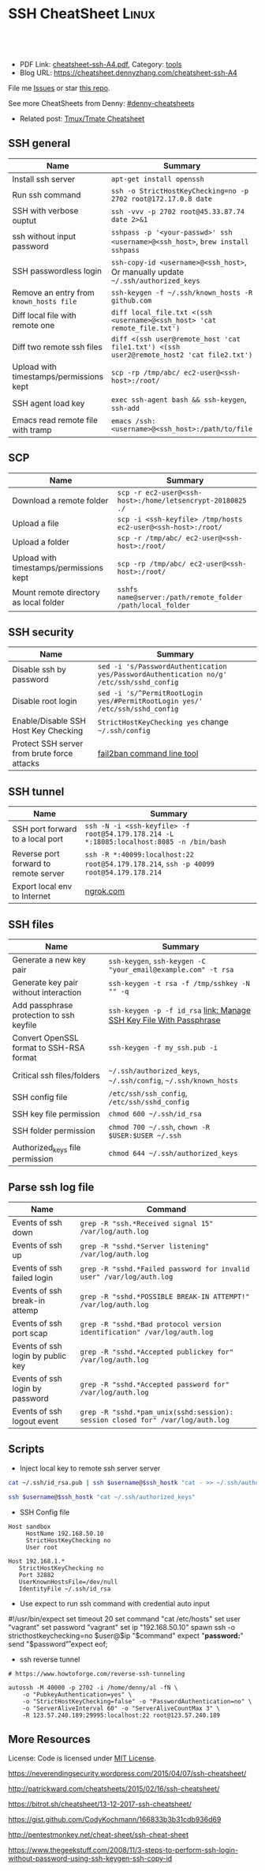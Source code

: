 * SSH CheatSheet                                               :Linux:
:PROPERTIES:
:type:     ssh
:export_file_name: cheatsheet-ssh-A4.pdf
:END:

#+BEGIN_HTML
<a href="https://github.com/dennyzhang/cheatsheet-ssh-A4"><img align="right" width="200" height="183" src="https://www.dennyzhang.com/wp-content/uploads/denny/watermark/github.png" /></a>
<div id="the whole thing" style="overflow: hidden;">
<div style="float: left; padding: 5px"> <a href="https://www.linkedin.com/in/dennyzhang001"><img src="https://www.dennyzhang.com/wp-content/uploads/sns/linkedin.png" alt="linkedin" /></a></div>
<div style="float: left; padding: 5px"><a href="https://github.com/dennyzhang"><img src="https://www.dennyzhang.com/wp-content/uploads/sns/github.png" alt="github" /></a></div>
<div style="float: left; padding: 5px"><a href="https://www.dennyzhang.com/slack" target="_blank" rel="nofollow"><img src="https://slack.dennyzhang.com/badge.svg" alt="slack"/></a></div>
</div>

<br/><br/>
<a href="http://makeapullrequest.com" target="_blank" rel="nofollow"><img src="https://img.shields.io/badge/PRs-welcome-brightgreen.svg" alt="PRs Welcome"/></a>
#+END_HTML

- PDF Link: [[https://github.com/dennyzhang/cheatsheet-ssh-A4/blob/master/cheatsheet-ssh-A4.pdf][cheatsheet-ssh-A4.pdf]], Category: [[https://cheatsheet.dennyzhang.com/category/tools][tools]]
- Blog URL: https://cheatsheet.dennyzhang.com/cheatsheet-ssh-A4

File me [[https://github.com/DennyZhang/cheatsheet-ssh-A4/issues][Issues]] or star [[https://github.com/DennyZhang/cheatsheet-ssh-A4][this repo]].

See more CheatSheets from Denny: [[https://github.com/topics/denny-cheatsheets][#denny-cheatsheets]]

- Related post: [[https://cheatsheet.dennyzhang.com/cheatsheet-tmux-A4][Tmux/Tmate Cheatsheet]] 
** SSH general
| Name                                    | Summary                                                                                  |
|-----------------------------------------+------------------------------------------------------------------------------------------|
| Install ssh server                      | =apt-get install openssh=                                                                |
| Run ssh command                         | =ssh -o StrictHostKeyChecking=no -p 2702 root@172.17.0.8 date=                           |
| SSH with verbose ouptut                 | =ssh -vvv -p 2702 root@45.33.87.74 date 2>&1=                                            |
| ssh without input password              | =sshpass -p '<your-passwd>' ssh <username>@<ssh_host>=, =brew install sshpass=           |
| SSH passwordless login                  | =ssh-copy-id <username>@<ssh_host>=, Or manually update =~/.ssh/authorized_keys=         |
| Remove an entry from =known_hosts file= | =ssh-keygen -f ~/.ssh/known_hosts -R github.com=                                         |
| Diff local file with remote one         | =diff local_file.txt <(ssh <username>@<ssh_host> 'cat remote_file.txt')=                 |
| Diff two remote ssh files               | =diff <(ssh user@remote_host 'cat file1.txt') <(ssh user2@remote_host2 'cat file2.txt')= |
| Upload with timestamps/permissions kept | =scp -rp /tmp/abc/ ec2-user@<ssh-host>:/root/=                                           |
| SSH agent load key                      | =exec ssh-agent bash && ssh-keygen=, =ssh-add=                                           |
| Emacs read remote file with tramp       | =emacs /ssh:<username>@<ssh_host>:/path/to/file=                                         |

** SCP
| Name                                    | Summary                                                      |
|-----------------------------------------+--------------------------------------------------------------|
| Download a remote folder                | =scp -r ec2-user@<ssh-host>:/home/letsencrypt-20180825 ./=   |
| Upload a file                           | =scp -i <ssh-keyfile> /tmp/hosts ec2-user@<ssh-host>:/root/= |
| Upload a folder                         | =scp -r /tmp/abc/ ec2-user@<ssh-host>:/root/=                |
| Upload with timestamps/permissions kept | =scp -rp /tmp/abc/ ec2-user@<ssh-host>:/root/=               |
| Mount remote directory as local folder  | =sshfs name@server:/path/remote_folder /path/local_folder=   |

** SSH security
| Name                                        | Summary                                                                                  |
|---------------------------------------------+------------------------------------------------------------------------------------------|
| Disable ssh by password                     | =sed -i 's/PasswordAuthentication yes/PasswordAuthentication no/g' /etc/ssh/sshd_config= |
| Disable root login                          | =sed -i 's/^PermitRootLogin yes/#PermitRootLogin yes/' /etc/ssh/sshd_config=             |
| Enable/Disable SSH Host Key Checking        | =StrictHostKeyChecking yes= change =~/.ssh/config=                                       |
| Protect SSH server from brute force attacks | [[https://www.digitalocean.com/community/tutorials/how-to-protect-ssh-with-fail2ban-on-ubuntu-14-04][fail2ban command line tool]]                                                               |

** SSH tunnel
| Name                                  | Summary                                                                                 |
|---------------------------------------+-----------------------------------------------------------------------------------------|
| SSH port forward to a local port      | =ssh -N -i <ssh-keyfile> -f root@54.179.178.214 -L *:18085:localhost:8085 -n /bin/bash= |
| Reverse port forward to remote server | =ssh -R *:40099:localhost:22 root@54.179.178.214=, =ssh -p 40099 root@54.179.178.214=   |
| Export local env to Internet          | [[https://ngrok.com/][ngrok.com]]                                                                               |

** SSH files
| Name                                     | Summary                                                              |
|------------------------------------------+----------------------------------------------------------------------|
| Generate a new key pair                  | =ssh-keygen=, =ssh-keygen -C "your_email@example.com" -t rsa=        |
| Generate key pair without interaction    | =ssh-keygen -t rsa -f /tmp/sshkey -N "" -q=                          |
| Add passphrase protection to ssh keyfile | =ssh-keygen -p -f id_rsa=  [[https://www.dennyzhang.com/ssh_passphrase][link: Manage SSH Key File With Passphrase]] |
| Convert OpenSSL format to SSH-RSA format | =ssh-keygen -f my_ssh.pub -i=                                        |
| Critical ssh files/folders               | =~/.ssh/authorized_keys=, =~/.ssh/config=, =~/.ssh/known_hosts=      |
| SSH config file                          | =/etc/ssh/ssh_config=, =/etc/ssh/sshd_config=                        |
| SSH key file permission                  | =chmod 600 ~/.ssh/id_rsa=                                            |
| SSH folder permission                    | =chmod 700 ~/.ssh=, =chown -R $USER:$USER ~/.ssh=                    |
| Authorized_keys file permission          | =chmod 644 ~/.ssh/authorized_keys=                                   |

** Parse ssh log file
| Name                              | Command                                                                        |
|-----------------------------------+--------------------------------------------------------------------------------|
| Events of ssh down                | =grep -R "ssh.*Received signal 15" /var/log/auth.log=                          |
| Events of ssh up                  | =grep -R "sshd.*Server listening" /var/log/auth.log=                           |
| Events of ssh failed login        | =grep -R "sshd.*Failed password for invalid user" /var/log/auth.log=           |
| Events of ssh break-in attemp     | =grep -R "sshd.*POSSIBLE BREAK-IN ATTEMPT!" /var/log/auth.log=                 |
| Events of ssh port scap           | =grep -R "sshd.*Bad protocol version identification" /var/log/auth.log=        |
| Events of ssh login by public key | =grep -R "sshd.*Accepted publickey for" /var/log/auth.log=                     |
| Events of ssh login by password   | =grep -R "sshd.*Accepted password for" /var/log/auth.log=                      |
| Events of ssh logout event        | =grep -R "sshd.*pam_unix(sshd:session): session closed for" /var/log/auth.log= |

** Scripts
- Inject local key to remote ssh server server
#+BEGIN_SRC sh
cat ~/.ssh/id_rsa.pub | ssh $username@$ssh_hostk "cat - >> ~/.ssh/authorized_keys"

ssh $username@$ssh_hostk "cat ~/.ssh/authorized_keys"
#+END_SRC

- SSH Config file
#+BEGIN_EXAMPLE
Host sandbox
     HostName 192.168.50.10
     StrictHostKeyChecking no
     User root
#+END_EXAMPLE

#+BEGIN_EXAMPLE
Host 192.168.1.*
   StrictHostKeyChecking no
   Port 32882
   UserKnownHostsFile=/dev/null
   IdentityFile ~/.ssh/id_rsa
#+END_EXAMPLE

- Use expect to run ssh command with credential auto input
#+begin_example exp
#!/usr/bin/expect
set timeout 20
set command "cat /etc/hosts"
set user "vagrant"
set password "vagrant"
set ip "192.168.50.10"
spawn ssh -o stricthostkeychecking=no $user@$ip "$command"
expect "*password:*"
send "$password\r"
expect eof;
#+end_example

- ssh reverse tunnel
#+BEGIN_EXAMPLE
# https://www.howtoforge.com/reverse-ssh-tunneling

autossh -M 40000 -p 2702 -i /home/denny/al -fN \
    -o "PubkeyAuthentication=yes" \
    -o "StrictHostKeyChecking=false" -o "PasswordAuthentication=no" \
    -o "ServerAliveInterval 60" -o "ServerAliveCountMax 3" \
    -R 123.57.240.189:29995:localhost:22 root@123.57.240.189
#+END_EXAMPLE
** More Resources
License: Code is licensed under [[https://www.dennyzhang.com/wp-content/mit_license.txt][MIT License]].

https://neverendingsecurity.wordpress.com/2015/04/07/ssh-cheatsheet/

http://patrickward.com/cheatsheets/2015/02/16/ssh-cheatsheet/

https://bitrot.sh/cheatsheet/13-12-2017-ssh-cheatsheet/

https://gist.github.com/CodyKochmann/166833b3b31cdb936d69

http://pentestmonkey.net/cheat-sheet/ssh-cheat-sheet

https://www.thegeekstuff.com/2008/11/3-steps-to-perform-ssh-login-without-password-using-ssh-keygen-ssh-copy-id

#+BEGIN_HTML
<a href="https://www.dennyzhang.com"><img align="right" width="201" height="268" src="https://raw.githubusercontent.com/USDevOps/mywechat-slack-group/master/images/denny_201706.png"></a>
<a href="https://www.dennyzhang.com"><img align="right" src="https://raw.githubusercontent.com/USDevOps/mywechat-slack-group/master/images/dns_small.png"></a>

<a href="https://www.linkedin.com/in/dennyzhang001"><img align="bottom" src="https://www.dennyzhang.com/wp-content/uploads/sns/linkedin.png" alt="linkedin" /></a>
<a href="https://github.com/dennyzhang"><img align="bottom"src="https://www.dennyzhang.com/wp-content/uploads/sns/github.png" alt="github" /></a>
<a href="https://www.dennyzhang.com/slack" target="_blank" rel="nofollow"><img align="bottom" src="https://slack.dennyzhang.com/badge.svg" alt="slack"/></a>
#+END_HTML
* org-mode configuration                                           :noexport:
#+STARTUP: overview customtime noalign logdone showall
#+DESCRIPTION:
#+KEYWORDS:
#+LATEX_HEADER: \usepackage[margin=0.6in]{geometry}
#+LaTeX_CLASS_OPTIONS: [8pt]
#+LATEX_HEADER: \usepackage[english]{babel}
#+LATEX_HEADER: \usepackage{lastpage}
#+LATEX_HEADER: \usepackage{fancyhdr}
#+LATEX_HEADER: \pagestyle{fancy}
#+LATEX_HEADER: \fancyhf{}
#+LATEX_HEADER: \rhead{Updated: \today}
#+LATEX_HEADER: \rfoot{\thepage\ of \pageref{LastPage}}
#+LATEX_HEADER: \lfoot{\href{https://github.com/dennyzhang/cheatsheet-ssh-A4}{GitHub: https://github.com/dennyzhang/cheatsheet-ssh-A4}}
#+LATEX_HEADER: \lhead{\href{https://cheatsheet.dennyzhang.com/cheatsheet-ssh-A4}{Blog URL: https://cheatsheet.dennyzhang.com/cheatsheet-ssh-A4}}
#+AUTHOR: Denny Zhang
#+EMAIL:  denny@dennyzhang.com
#+TAGS: noexport(n)
#+PRIORITIES: A D C
#+OPTIONS:   H:3 num:t toc:nil \n:nil @:t ::t |:t ^:t -:t f:t *:t <:t
#+OPTIONS:   TeX:t LaTeX:nil skip:nil d:nil todo:t pri:nil tags:not-in-toc
#+EXPORT_EXCLUDE_TAGS: exclude noexport
#+SEQ_TODO: TODO HALF ASSIGN | DONE BYPASS DELEGATE CANCELED DEFERRED
#+LINK_UP:
#+LINK_HOME:
* TODO [#A] Blog: Advanced Usage Of SSH                            :noexport:
** [#A] Configure EC2 instance for ssh login                      :IMPORTANT:
sudo su -
sed -i 's/PermitRootLogin without-password/PermitRootLogin yes/' /etc/ssh/sshd_config
sed -i 's/^#PermitRootLogin yes/PermitRootLogin yes/' /etc/ssh/sshd_config

sed -i 's/no-port-forwarding,no-agent-forwarding.*//g'  ~/.ssh/authorized_keys

echo "ssh-rsa AAAAB3NzaC1yc2EAAAADAQABAAABAQDAwp69ZIA8Usz5EgSh5gBXKGFZBUawP8nDSgZVW6Vl/+NDhij5Eo5BePYvUaxg/5aFxrxROOyLGE9xhNBk7PP49Iz1pqO9T/QNSIiuuvQ/Xhpvb4OQfD5xr6l4t/9gLf+OYGvaFHf/xzMnc9cKzZ+azLlDHbeewu1GMI/XNFWo4VWAsH+6xM8VIpdJSaR7alJn/W6dmyRBbk0uS3Yut63jVFk4zalAzXquU0BX1ne+DLB/LW8ZanN5PWECabSi4dXYLfxC2rDhDcQdXU3MwV5b7TtR5rFoNS8IGcyHoeq5tasAtAAaD2sEzyJbllAfFsNyxNQ+Yh8935HcWqx2/T0r filebat.mark@gmail.com" >> ~/.ssh/authorized_keys

echo "ssh-rsa AAAAB3NzaC1yc2EAAAABIwAAAQEA2aRNnkifPeQIR0MtLyFZo2RSSbUVP/vrkGii3VkqNS8vcX88taO3Iv5Y0kD+4CE4qDJe75fxDXbu7IkSuqHrNb/jBrSZKY3KC8EO2lHYv3MMiwCk5rBMTRiZicOKEG2gQM/9fisXCTQamu48M75nyyU5LHptz5TnonLnum0e098JRbxL9UkdWBesEz/JO5TEhy1T0K2c6W6d+cFz0Bkz83gXLGK+KVWWHLJ7/YFd7gVj2ihM6RdSCWxrHeH9riQ8ALW1tkRF0jlsmxiAvvfaT21fmEltYAeZBUdfzgcseRSbM4b0vVp9BKatMoHEBk6pMZhp0r1A/rfH7tu4+yQfBw== root@osc-serv-01" >> ~/.ssh/authorized_keys

service ssh restart

Check with some other VM by username and pssword, not ssh keyfile
** DONE ssh-add fail: Could not open a connection to your authentication agent.
  CLOSED: [2012-01-04 Wed 11:26]
http://forum.slicehost.com/comments.php?DiscussionID=3385\\

http://funkaoshi.com/blog/could-not-open-a-connection-to-your-authentication-agent\\

exec ssh-agent bash

ssh-agent

ssh-add
*** console shot:                                                  :noexport:
#+begin_example
bash-3.2$ ssh-add /var/lib/hudson/.ssh/id_rsa
Could not open a connection to your authentication agent.
#+end_example
** TODO SSH login authentication method: publickey,gssapi-keyex,gssapi-with-mic,password
** DONE sshd出现问题: /etc/ssh/ssh_config
  CLOSED: [2013-08-23 Fri 15:10]
ServerAliveInterval 60
** DONE Server keeps asking for password after I've copied my SSH Public Key to authorized_keys: /root/ should be 700, instead of 777
  CLOSED: [2015-02-25 Wed 09:03]
http://askubuntu.com/questions/110814/server-keeps-asking-for-password-after-ive-copied-my-ssh-public-key-to-authoriz
http://serverfault.com/questions/360496/i-created-an-rsa-key-but-ssh-keeps-asking-the-password
*** /var/log/auth.log
#+BEGIN_EXAMPLE
root@fluig-id-cdn-01:~/.ssh# tail -f /var/log/auth.log
tail -f /var/log/auth.log
Feb 25 15:00:00 fluig-id-cdn-01 sshd[48492]: Authentication refused: bad ownership or modes for directory /root

Feb 25 15:00:01 fluig-id-cdn-01 CRON[48515]: pam_unix(cron:session): session opened for user root by (uid=0)
Feb 25 15:00:01 fluig-id-cdn-01 CRON[48515]: pam_unix(cron:session): session closed for user root
Feb 25 15:00:01 fluig-id-cdn-01 sudo:   nagios : TTY=unknown ; PWD=/ ; USER=root ; COMMAND=/usr/bin/python /usr/lib/nagios/plug
#+END_EXAMPLE
*** /root/ acl issue
#+BEGIN_EXAMPLE
root@fluig-id-cdn-01:~/.ssh# ls -lth / | grep 'root$'
ls -lth / | grep 'root$'
drwxrwxrwx  11 root root  4.0K Feb 25 14:50 root
root@fluig-id-cdn-01:~/.ssh# chmod 700 /root/
chmod 700 /root/
#+END_EXAMPLE
** DONE MDM-1299: After modifying ssh authorized_keys, ssh still keep asking password: wrong acl for /root/.ssh
  CLOSED: [2015-11-22 Sun 03:36]
http://totvslab.atlassian.net/browse/MDM-1299

Root cause is found: acl of /root/.ssh/ is incorrect. It must be 0700, instead of 0777.

pull request: https://github.com/TOTVS/mdmdevops/pull/5

Verified by testing
- Test app-mdm deployment for MDM-1299-ssh branch: ssh without password shall work
  http://10.165.4.67:48080/job/DockerDeployBasicCookbooks/146/console
- Test app-mdm deployment for dev branch branch: ssh without password shall not work
  http://10.165.4.67:48080/job/DockerDeployBasicCookbooks/147/console
*** useful link
http://unix.stackexchange.com/questions/36540/why-am-i-still-getting-a-password-prompt-with-ssh-with-public-key-authentication
http://askubuntu.com/questions/110814/server-keeps-asking-for-password-after-ive-copied-my-ssh-public-key-to-authoriz
http://serverfault.com/questions/396935/ssh-keys-authentication-keeps-asking-for-password
** DONE ssh tunnel: bind: Cannot assign requested address:  force the ssh client to use ipv4
  CLOSED: [2015-12-02 Wed 22:54]
http://serverfault.com/questions/444295/ssh-tunnel-bind-cannot-assign-requested-address
http://ubuntuforums.org/showthread.php?t=1387297

https://www.clearos.com/clearfoundation/social/community/ssh-port-forwarding-between-clearos-and-remote-server

The close the loop here. The answer, in this case, was to force the ssh client to use ipv4. E.g.

ssh -4 -D 8081 user@8.8.8.8

#+BEGIN_EXAMPLE
root@iZ25y7u44dnZ:~# ssh -i /home/denny/denny -N -p 10040 -f root@123.56.44.213 -L 38080:localhost:28080 -n /bin/bash
bind: Cannot assign requested address
#+END_EXAMPLE
** [#A] autossh configuration                                     :IMPORTANT:
https://www.everythingcli.org/ssh-tunnelling-for-fun-and-profit-autossh/
https://linuxaria.com/howto/permanent-ssh-tunnels-with-autossh

vim /etc/ssh/sshd_config
GatewayPorts yes

# reverse tunnel
autossh -M 29996 -i /home/denny/test -fN -o "PubkeyAuthentication=yes" -o "StrictHostKeyChecking=false" -o "PasswordAuthentication=no" -o "ServerAliveInterval 60" -o "ServerAliveCountMax 3" -R 54.179.178.214:29995:localhost:22 root@54.179.178.214

ssh -i /home/denny/test -fN -o "PubkeyAuthentication=yes" -o "StrictHostKeyChecking=false" -o "PasswordAuthentication=no" -o "ServerAliveInterval 60" -o "ServerAliveCountMax 3" -R 54.179.178.214:29995:localhost:22 root@54.179.178.214

# ssh tunnel
ssh -i /home/denny/test1 -4 -N -p 19995 -f root@123.57.240.189 -L *:48080:localhost:48080 -n /bin/bash

autossh -M 48081 -4 -p 19995 -i /home/denny/test1 -fN -o "PubkeyAuthentication=yes" -o "StrictHostKeyChecking=false" -o "PasswordAuthentication=no" -o "ServerAliveInterval 60" -o "ServerAliveCountMax 3" -L  123.57.240.189:48080:localhost:48080 root@123.57.240.189
** DONE remote port forwarding failed for listen port
  CLOSED: [2016-05-21 Sat 07:32]
http://bbrinck.com/post/2318562750/reverse-ssh-tunneling-easier-than-port
http://serverfault.com/questions/595323/ssh-remote-port-forwarding-failed
#+BEGIN_EXAMPLE
Note: Sometimes, when a SSH connection dies (as it will if you shut your laptop to move to another location), the port on the remote machine will stay open. If this happens, you'll see this error when you try to create the reverse tunnel:

Warning: remote port forwarding failed for listen port 3000

If this happens, you can either use a new port or do the following:

Find the process that is using port 3000 (look for the PID - you'll need to run the command with sudo to see the PIDs):
sudo netstat -anp
Kill the stale process:
kill PID
#+END_EXAMPLE
** DONE create a banner/welcome-note for SSH server: /etc/ssh/sshd_config: Banner file
   CLOSED: [2016-09-23 Fri 00:26]
https://crybit.com/create-a-banner-ssh-server/

[root@localhost ~]# vim /etc/ssh/sshd_config
-----
#Banner none
Banner /etc/ssh/welcome.txt

vim /etc/ssh/welcome.txt
** DONE SSH security – weak ciphers and mac algorithms
  CLOSED: [2017-01-23 Mon 15:07]
/etc/ssh/sshd_config: Ciphers and MACs sections
http://linux.uits.uconn.edu/2014/06/25/ssh-weak-ciphers-and-mac-algorithms/
https://www.ssh.com/manuals/server-admin/44/Ciphers_and_MACs.html
http://blog.xuite.net/magurayu/wretch/417764135-SSH+Weak+Algorithms+Supported

ssh -vvv -p 2702 root@45.33.87.74 date 2>&1 | grep cipher

arcfour
*** [#A] error message: 90317 - SSH Weak Algorithms Supported
Synopsis
The remote SSH server is configured to allow weak encryption algorithms or no algorithm at all.
Description
Nessus has detected that the remote SSH server is configured to use the Arcfour stream cipher or no cipher at all. RFC 4253 advises against using Arcfour due to an issue with weak keys.
See Also
https://tools.ietf.org/html/rfc4253#section-6.3
*** TODO 71049 - SSH Weak MAC Algorithms Enabled
Synopsis
The remote SSH server is configured to allow MD5 and 96-bit MAC algorithms.
Description
The remote SSH server is configured to allow either MD5 or 96-bit MAC algorithms, both of which are considered weak.

Note that this plugin only checks for the options of the SSH server, and it does not check for vulnerable software versions.
*** How to fix: SSH Weak Algorithms Supported
#+BEGIN_EXAMPLE
在ssh_config及sshd_config加入以下兩行

Ciphers aes256-ctr,aes192-ctr,aes128-ctr,aes256-cbc,aes192-cbc,aes128-cbc,3des-cbc
MACs hmac-sha1
#+END_EXAMPLE
*** Ciphers: The system will attempt to use the different encryption ciphers in the sequence specified on the line
https://www.ssh.com/manuals/server-admin/44/Ciphers_and_MACs.html

https://tools.ietf.org/html/rfc4253#section-6.3

An encryption algorithm and a key will be negotiated during the key
   exchange.  When encryption is in effect, the packet length, padding
   length, payload, and padding fields of each packet MUST be encrypted
   with the given algorithm.

   The encrypted data in all packets sent in one direction SHOULD be
   considered a single data stream.  For example, initialization vectors
   SHOULD be passed from the end of one packet to the beginning of the
   next packet.  All ciphers SHOULD use keys with an effective key
   length of 128 bits or more.

   The ciphers in each direction MUST run independently of each other.
   Implementations MUST allow the algorithm for each direction to be
   independently selected, if multiple algorithms are allowed by local
   policy.  In practice however, it is RECOMMENDED that the same
   algorithm be used in both directions.
*** MAC (Message Authentication Code)
The system will attempt to use the different HMAC algorithms in the sequence they are specified on the line.

https://www.ssh.com/manuals/server-admin/44/Ciphers_and_MACs.html

https://tools.ietf.org/html/rfc4253#section-6.4

6.4.  Data Integrity

   Data integrity is protected by including with each packet a MAC that
   is computed from a shared secret, packet sequence number, and the
   contents of the packet.

   The message authentication algorithm and key are negotiated during
   key exchange.  Initially, no MAC will be in effect, and its length
   MUST be zero.  After key exchange, the 'mac' for the selected MAC
   algorithm will be computed before encryption from the concatenation
   of packet data:

      mac = MAC(key, sequence_number || unencrypted_packet)

   where unencrypted_packet is the entire packet without 'mac' (the
   length fields, 'payload' and 'random padding'), and sequence_number
   is an implicit packet sequence number represented as uint32.  The
   sequence_number is initialized to zero for the first packet, and is
   incremented after every packet (regardless of whether encryption or
   MAC is in use).  It is never reset, even if keys/algorithms are
   renegotiated later.  It wraps around to zero after every 2^32
   packets.  The packet sequence_number itself is not included in the
   packet sent over the wire.

   The MAC algorithms for each direction MUST run independently, and
   implementations MUST allow choosing the algorithm independently for
   both directions.  In practice however, it is RECOMMENDED that the
   same algorithm be used in both directions.

   The value of 'mac' resulting from the MAC algorithm MUST be
   transmitted without encryption as the last part of the packet.  The
   number of 'mac' bytes depends on the algorithm chosen.
** DONE ssh security: 70658 - SSH Server CBC Mode Ciphers Enabled
   CLOSED: [2017-01-23 Mon 15:29]
https://developer.ibm.com/answers/questions/187318/faq-how-do-i-disable-cipher-block-chaining-cbc-mod.html
*** error message
70658 - SSH Server CBC Mode Ciphers Enabled	[-/+]
Synopsis
The SSH server is configured to use Cipher Block Chaining.
Description
The SSH server is configured to support Cipher Block Chaining (CBC) encryption. This may allow an attacker to recover the plaintext message from the ciphertext.

Note that this plugin only checks for the options of the SSH server and does not check for vulnerable software versions.
** DONE ssh security: hide linux OS version
  CLOSED: [2017-01-23 Mon 15:56]
http://serverfault.com/questions/216801/prevent-ssh-from-advertising-its-version-number

While it's prohibitively difficult to hide the version number of your SSH daemon, you can easily hide the linux version (Debian-3ubuntu4)

Add the following line to /etc/ssh/sshd_config

DebianBanner no

From:
#+BEGIN_EXAMPLE
debug1: Local version string SSH-2.0-OpenSSH_7.3
debug1: Remote protocol version 2.0, remote software version OpenSSH_6.6.1p1 Ubuntu-2ubuntu2.8
debug1: match: OpenSSH_6.6.1p1 Ubuntu-2ubuntu2.8 pat OpenSSH_6.6.1* compat 0x04000000
#+END_EXAMPLE

To:
#+BEGIN_EXAMPLE
debug1: Local version string SSH-2.0-OpenSSH_7.3
debug1: Remote protocol version 2.0, remote software version OpenSSH_6.6.1p1
#+END_EXAMPLE
** TODO ssh security: 10267 - SSH Server Type and Version Information
https://www.cyberciti.biz/faq/howto-ssh-server-hide-version-number-sshd_config/
OpenSSH Hide Version Number From Clients

#+BEGIN_EXAMPLE
10267 - SSH Server Type and Version Information	[-/+]
Synopsis
An SSH server is listening on this port.
Description
It is possible to obtain information about the remote SSH server by sending an empty authentication request.
#+END_EXAMPLE
** TODO ssh security: 70657 - SSH Algorithms and Languages Supported
https://www.tenable.com/plugins/index.php?view=single&id=70657
** TODO ssh security: 10881 - SSH Protocol Versions Supported
#+BEGIN_EXAMPLE
	10881 - SSH Protocol Versions Supported	[-/+]
Synopsis
A SSH server is running on the remote host.
Description
This plugin determines the versions of the SSH protocol supported by the remote SSH daemon.
Solution
n/a
Risk Factor
None
Plugin Information:
Publication date: 2002/03/06, Modification date: 2013/10/21
Ports
tcp/2702
The remote SSH daemon supports the following versions of the
SSH protocol :

- 1.99
- 2.0
#+END_EXAMPLE
** DONE fail to ssh: No supported key exchange algorithms: /etc/ssh/ssh_host_rsa_key is zero length
  CLOSED: [2017-04-17 Mon 20:50]
http://serverfault.com/questions/158151/sshd-shuts-down-with-no-supported-key-exchange-algorithms-error

/etc/ssh/ssh_host_rsa_key is zero length

#+BEGIN_EXAMPLE
I ran into this problem on Fedora. Eventually I noticed:

root@wisdom:/etc/ssh# ll
total 268K
drwxr-xr-x.   2 root root     4.0K Jun 30 06:06 ./
drwxr-xr-x. 128 root root      12K Jun 30 05:15 ../
-rw-r--r--.   1 root root     237K Jun  8 23:30 moduli
-rw-r--r--.   1 root root     2.2K Jun  8 23:30 ssh_config
-rw-------.   1 root root     4.3K Jun 30 06:03 sshd_config
-rw-r-----.   1 root ssh_keys    0 Jun 27 00:46 ssh_host_ecdsa_key
-rw-r--r--.   1 root root        0 Jun 27 00:46 ssh_host_ecdsa_key.pub
-rw-r-----.   1 root ssh_keys    0 Jun 27 00:46 ssh_host_ed25519_key
-rw-r--r--.   1 root root        0 Jun 27 00:46 ssh_host_ed25519_key.pub
-rw-r-----.   1 root ssh_keys    0 Jun 27 00:46 ssh_host_rsa_key
-rw-r--r--.   1 root root        0 Jun 27 00:46 ssh_host_rsa_key.pub
The key files are zero length! I generated new key pairs and it fixed the problem:

ssh-keygen -t rsa -f /etc/ssh/ssh_host_rsa_key
ssh-keygen -t ecdsa -f /etc/ssh/ssh_host_ecdsa_key
ssh-keygen -t ed25519 -f /etc/ssh/ssh_host_ed25519_key
#+END_EXAMPLE
** DONE Show error for ssh login
  CLOSED: [2017-09-04 Mon 10:41]
https://askubuntu.com/questions/586806/aws-ec2-set-up-key-and-non-key-authentication-at-same-time
no-port-forwarding,no-agent-forwarding,no-X11-forwarding,command="echo 'Please login as the user \"ubuntu\" rather than the user \"root\".';echo;sleep 10"
* TODO Connect and forward the authentication agent                :noexport:
https://computingforgeeks.com/ssh-cheatsheet-for-sysadmins/
* TODO ssh with rsync                                              :noexport:
* TODO Create a SOCKS proxy tunnel                                 :noexport:
https://computingforgeeks.com/ssh-cheatsheet-for-sysadmins/
* sshpass with password                                            :noexport:
pks-ci/ci/scripts/lib/pks-test-setup.sh
#+BEGIN_SRC sh
  # Add pub key to jumphost's authorized keys and restart sshd on jumphost
  sshpass -p $jumphost_password ssh -o StrictHostKeyChecking=no $jumphost_username@$jumphost_ip <<-ENDSSH
  mkdir -p /tmp/jumphost_keys
  rm -rf $jumphost_pub_key
ENDSSH
  sshpass -p $jumphost_password scp -o StrictHostKeyChecking=no $jumphost_pub_key $jumphost_username@$jumphost_ip:$jumphost_pub_key
  sshpass -p $jumphost_password ssh -o StrictHostKeyChecking=no $jumphost_username@$jumphost_ip <<-ENDSSH
  mkdir -p ~/.ssh
  rm -rf ~/.ssh/authorized_keys
  cat $jumphost_pub_key >> ~/.ssh/authorized_keys
  sudo sed -i 's/#AuthorizedKeysFile/AuthorizedKeysFile/g' /etc/ssh/sshd_config
  sudo systemctl restart sshd || echo "Failed to restart sshd"
ENDSSH
#+END_SRC
